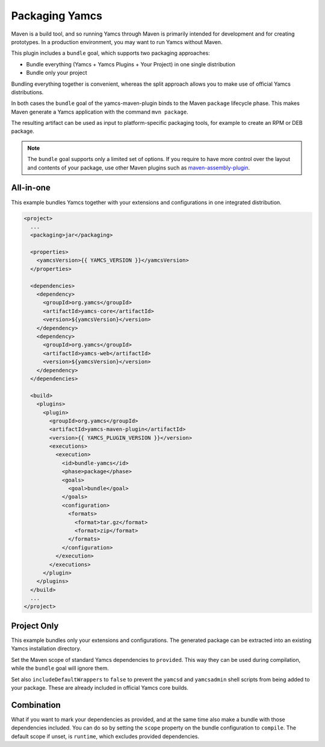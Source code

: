 Packaging Yamcs
===============

Maven is a build tool, and so running Yamcs through Maven is primarily intended for development and for creating prototypes. In a production environment, you may want to run Yamcs without Maven.

This plugin includes a ``bundle`` goal, which supports two packaging approaches:

* Bundle everything (Yamcs + Yamcs Plugins + Your Project) in one single distribution
* Bundle only your project

Bundling everything together is convenient, whereas the split approach allows you to make use of official Yamcs distributions.

In both cases the ``bundle`` goal of the yamcs-maven-plugin binds to the Maven ``package`` lifecycle phase. This makes Maven generate a Yamcs application with the command ``mvn package``.

The resulting artifact can be used as input to platform-specific packaging tools, for example to create an RPM or DEB package.


.. note::

    The ``bundle`` goal supports only a limited set of options. If you require to have more control over the
    layout and contents of your package, use other Maven plugins such as
    `maven-assembly-plugin <https://maven.apache.org/plugins/maven-assembly-plugin/>`_.


All-in-one
----------

This example bundles Yamcs together with your extensions and configurations in one integrated distribution.

.. code-block:: xml

    <project>
      ...
      <packaging>jar</packaging>

      <properties>
        <yamcsVersion>{{ YAMCS_VERSION }}</yamcsVersion>
      </properties>

      <dependencies>
        <dependency>
          <groupId>org.yamcs</groupId>
          <artifactId>yamcs-core</artifactId>
          <version>${yamcsVersion}</version>
        </dependency>
        <dependency>
          <groupId>org.yamcs</groupId>
          <artifactId>yamcs-web</artifactId>
          <version>${yamcsVersion}</version>
        </dependency>
      </dependencies>

      <build>
        <plugins>
          <plugin>
            <groupId>org.yamcs</groupId>
            <artifactId>yamcs-maven-plugin</artifactId>
            <version>{{ YAMCS_PLUGIN_VERSION }}</version>
            <executions>
              <execution>
                <id>bundle-yamcs</id>
                <phase>package</phase>
                <goals>
                  <goal>bundle</goal>
                </goals>
                <configuration>
                  <formats>
                    <format>tar.gz</format>
                    <format>zip</format>
                  </formats>
                </configuration>
              </execution>
            </executions>
          </plugin>
        </plugins>
      </build>
      ...
    </project>


Project Only
------------

This example bundles only your extensions and configurations. The generated package can be extracted into an existing Yamcs installation directory.

Set the Maven scope of standard Yamcs dependencies to ``provided``. This way they can be used during compilation, while the ``bundle`` goal will ignore them.

Set also ``includeDefaultWrappers`` to ``false`` to prevent the ``yamcsd`` and ``yamcsadmin`` shell scripts from being added to your package. These are already included in official Yamcs core builds.

.. code-block:: xml
    :emphasize-lines: 14,20,38

    <project>
      ...
      <packaging>jar</packaging>

      <properties>
        <yamcsVersion>{{ YAMCS_VERSION }}</yamcsVersion>
      </properties>

      <dependencies>
        <dependency>
          <groupId>org.yamcs</groupId>
          <artifactId>yamcs-core</artifactId>
          <version>${yamcsVersion}</version>
          <scope>provided</scope>
        </dependency>
        <dependency>
          <groupId>org.yamcs</groupId>
          <artifactId>yamcs-web</artifactId>
          <version>${yamcsVersion}</version>
          <scope>provided</scope>
        </dependency>
      </dependencies>

      <build>
        <plugins>
          <plugin>
            <groupId>org.yamcs</groupId>
            <artifactId>yamcs-maven-plugin</artifactId>
            <version>{{ YAMCS_PLUGIN_VERSION }}</version>
            <executions>
              <execution>
                <id>bundle-yamcs</id>
                <phase>package</phase>
                <goals>
                  <goal>bundle</goal>
                </goals>
                <configuration>
                  <includeDefaultWrappers>false</includeDefaultWrappers>
                  <formats>
                    <format>tar.gz</format>
                    <format>zip</format>
                  </formats>
                </configuration>
              </execution>
            </executions>
          </plugin>
        </plugins>
      </build>
      ...
    </project>


Combination
-----------

.. versionadded:: 1.2.12

What if you want to mark your dependencies as provided, and at the same time also make a bundle with those dependencies included. You can do so by setting the ``scope`` property on the bundle configuration to ``compile``. The default scope if unset, is ``runtime``, which excludes provided dependencies.


.. code-block:: xml
    :emphasize-lines: 14,20,38

    <project>
      ...
      <packaging>jar</packaging>

      <properties>
        <yamcsVersion>{{ YAMCS_VERSION }}</yamcsVersion>
      </properties>

      <dependencies>
        <dependency>
          <groupId>org.yamcs</groupId>
          <artifactId>yamcs-core</artifactId>
          <version>${yamcsVersion}</version>
          <scope>provided</scope>
        </dependency>
        <dependency>
          <groupId>org.yamcs</groupId>
          <artifactId>yamcs-web</artifactId>
          <version>${yamcsVersion}</version>
          <scope>provided</scope>
        </dependency>
      </dependencies>

      <build>
        <plugins>
          <plugin>
            <groupId>org.yamcs</groupId>
            <artifactId>yamcs-maven-plugin</artifactId>
            <version>{{ YAMCS_PLUGIN_VERSION }}</version>
            <executions>
              <execution>
                <id>bundle-yamcs</id>
                <phase>package</phase>
                <goals>
                  <goal>bundle</goal>
                </goals>
                <configuration>
                  <scope>compile</scope>
                  <formats>
                    <format>tar.gz</format>
                    <format>zip</format>
                  </formats>
                </configuration>
              </execution>
            </executions>
          </plugin>
        </plugins>
      </build>
      ...
    </project>
